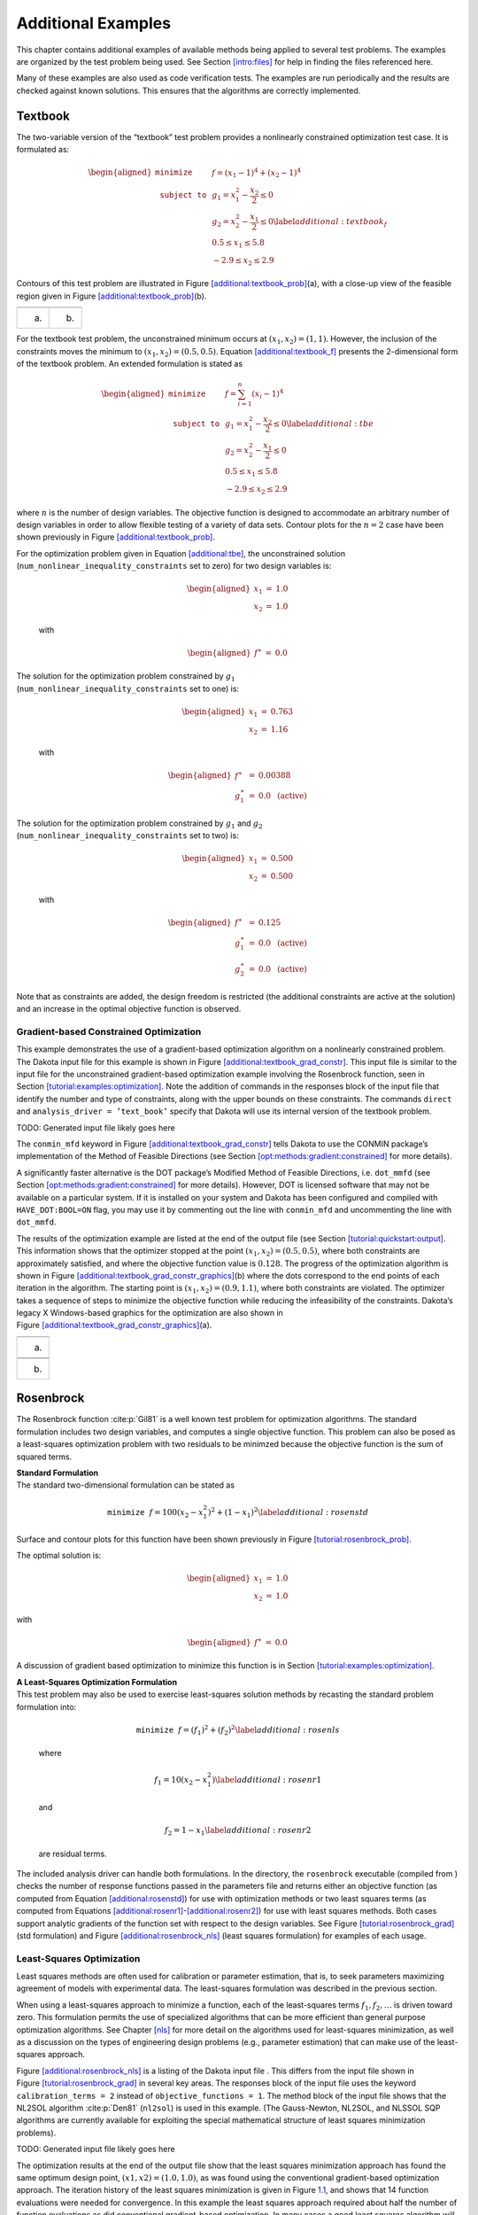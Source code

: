 .. _additional:

Additional Examples
===================

This chapter contains additional examples of available methods being
applied to several test problems. The examples are organized by the test
problem being used. See Section `[intro:files] <#intro:files>`__ for
help in finding the files referenced here.

Many of these examples are also used as code verification tests. The
examples are run periodically and the results are checked against known
solutions. This ensures that the algorithms are correctly implemented.

.. _`additional:textbook`:

Textbook
--------

The two-variable version of the “textbook” test problem provides a
nonlinearly constrained optimization test case. It is formulated as:

.. math::

   \begin{aligned}
   \texttt{minimize }
   & & f = (x_1-1)^{4}+(x_2-1)^{4}     \nonumber \\
   \texttt{subject to }
   & & g_1 = x_1^2-\frac{x_2}{2} \le 0 \nonumber \\
   & & g_2 = x_2^2-\frac{x_1}{2} \le 0 \label{additional:textbook_f} \\
   & &  0.5 \le x_1 \le 5.8            \nonumber \\
   & & -2.9 \le x_2 \le 2.9            \nonumber\end{aligned}

Contours of this test problem are illustrated in
Figure `[additional:textbook_prob] <#additional:textbook_prob>`__\ (a),
with a close-up view of the feasible region given in
Figure `[additional:textbook_prob] <#additional:textbook_prob>`__\ (b).

======= ========
|image| |image1|
(a)     (b)
======= ========

For the textbook test problem, the unconstrained minimum occurs at
:math:`(x_1,x_2) = (1,1)`. However, the inclusion of the constraints
moves the minimum to :math:`(x_1,x_2) = (0.5,0.5)`.
Equation `[additional:textbook_f] <#additional:textbook_f>`__ presents
the 2-dimensional form of the textbook problem. An extended formulation
is stated as

.. math::

   \begin{aligned}
   \texttt{minimize }   & & f = \sum_{i=1}^{n}(x_i-1)^4 \nonumber\\
   \texttt{subject to } & & g_1 = x_1^2-\frac{x_2}{2} \leq 0
     \label{additional:tbe}\\
     & & g_2=x_2^2-\frac{x_1}{2} \leq 0\nonumber\\
     & & 0.5 \leq x_1 \leq 5.8\nonumber\\
     & & -2.9 \leq x_2 \leq 2.9\nonumber\end{aligned}

where :math:`n` is the number of design variables. The objective
function is designed to accommodate an arbitrary number of design
variables in order to allow flexible testing of a variety of data sets.
Contour plots for the :math:`n=2` case have been shown previously in
Figure `[additional:textbook_prob] <#additional:textbook_prob>`__.

| For the optimization problem given in
  Equation `[additional:tbe] <#additional:tbe>`__, the unconstrained
  solution
| (``num_nonlinear_inequality_constraints`` set to zero) for two design
  variables is:

  .. math::

     \begin{aligned}
         x_1 &=& 1.0 \\
         x_2 &=& 1.0\end{aligned}

  with

  .. math::

     \begin{aligned}
         f^{\ast} &=& 0.0\end{aligned}

| The solution for the optimization problem constrained by :math:`g_1`
| (``num_nonlinear_inequality_constraints`` set to one) is:

  .. math::

     \begin{aligned}
         x_1 &=& 0.763 \\
         x_2 &=& 1.16\end{aligned}

  with

  .. math::

     \begin{aligned}
           f^{\ast} &=& 0.00388 \\
         g_1^{\ast} &=& 0.0 ~~\mathrm{(active)}\end{aligned}

| The solution for the optimization problem constrained by :math:`g_1`
  and :math:`g_2`
| (``num_nonlinear_inequality_constraints`` set to two) is:

  .. math::

     \begin{aligned}
         x_1 &=& 0.500 \\
         x_2 &=& 0.500\end{aligned}

  with

  .. math::

     \begin{aligned}
           f^{\ast} &=& 0.125 \\
         g_1^{\ast} &=& 0.0 ~~\mathrm{(active)} \\
         g_2^{\ast} &=& 0.0 ~~\mathrm{(active)}\end{aligned}

Note that as constraints are added, the design freedom is restricted
(the additional constraints are active at the solution) and an increase
in the optimal objective function is observed.

.. _`additional:textbook:examples:gradient2`:

Gradient-based Constrained Optimization
~~~~~~~~~~~~~~~~~~~~~~~~~~~~~~~~~~~~~~~

This example demonstrates the use of a gradient-based optimization
algorithm on a nonlinearly constrained problem. The Dakota input file
for this example is shown in
Figure `[additional:textbook_grad_constr] <#additional:textbook_grad_constr>`__.
This input file is similar to the input file for the unconstrained
gradient-based optimization example involving the Rosenbrock function,
seen in
Section `[tutorial:examples:optimization] <#tutorial:examples:optimization>`__.
Note the addition of commands in the responses block of the input file
that identify the number and type of constraints, along with the upper
bounds on these constraints. The commands ``direct`` and
``analysis_driver = ’text_book’`` specify that Dakota will use its
internal version of the textbook problem.

TODO: Generated input file likely goes here

The ``conmin_mfd`` keyword in
Figure `[additional:textbook_grad_constr] <#additional:textbook_grad_constr>`__
tells Dakota to use the CONMIN package’s implementation of the Method of
Feasible Directions (see
Section `[opt:methods:gradient:constrained] <#opt:methods:gradient:constrained>`__
for more details).

A significantly faster alternative is the DOT package’s Modified Method
of Feasible Directions, i.e. ``dot_mmfd`` (see
Section `[opt:methods:gradient:constrained] <#opt:methods:gradient:constrained>`__
for more details). However, DOT is licensed software that may not be
available on a particular system. If it is installed on your system and
Dakota has been configured and compiled with ``HAVE_DOT:BOOL=ON`` flag,
you may use it by commenting out the line with ``conmin_mfd`` and
uncommenting the line with ``dot_mmfd``.

The results of the optimization example are listed at the end of the
output file (see
Section `[tutorial:quickstart:output] <#tutorial:quickstart:output>`__.
This information shows that the optimizer stopped at the point
:math:`(x_1,x_2) = (0.5,0.5)`, where both constraints are approximately
satisfied, and where the objective function value is :math:`0.128`. The
progress of the optimization algorithm is shown in
Figure `[additional:textbook_grad_constr_graphics] <#additional:textbook_grad_constr_graphics>`__\ (b)
where the dots correspond to the end points of each iteration in the
algorithm. The starting point is :math:`(x_1,x_2) = (0.9,1.1)`, where
both constraints are violated. The optimizer takes a sequence of steps
to minimize the objective function while reducing the infeasibility of
the constraints. Dakota’s legacy X Windows-based graphics for the
optimization are also shown in
Figure `[additional:textbook_grad_constr_graphics] <#additional:textbook_grad_constr_graphics>`__\ (a).

+----------+
| |image2| |
+----------+
| (a)      |
+----------+
|          |
+----------+
| |image3| |
+----------+
| (b)      |
+----------+

.. _`additional:rosenbrock`:

Rosenbrock
----------

The Rosenbrock function :cite:p:`Gil81` is a well known test
problem for optimization algorithms. The standard formulation includes
two design variables, and computes a single objective function. This
problem can also be posed as a least-squares optimization problem with
two residuals to be minimzed because the objective function is the sum
of squared terms.

| **Standard Formulation**
| The standard two-dimensional formulation can be stated as

  .. math:: \texttt{minimize } f=100(x_2-x_1^2)^2+(1-x_1)^2 \label{additional:rosenstd}

Surface and contour plots for this function have been shown previously
in Figure `[tutorial:rosenbrock_prob] <#tutorial:rosenbrock_prob>`__.

The optimal solution is:

.. math::

   \begin{aligned}
       x_1 &=& 1.0 \\
       x_2 &=& 1.0\end{aligned}

with

.. math::

   \begin{aligned}
       f^{\ast} &=& 0.0\end{aligned}

A discussion of gradient based optimization to minimize this function is
in
Section `[tutorial:examples:optimization] <#tutorial:examples:optimization>`__.

| **A Least-Squares Optimization Formulation**
| This test problem may also be used to exercise least-squares solution
  methods by recasting the standard problem formulation into:

  .. math:: \texttt{minimize } f = (f_1)^2+(f_2)^2 \label{additional:rosenls}

  where

  .. math:: f_1 = 10 (x_2 - x_1^2) \label{additional:rosenr1}

  and

  .. math:: f_2 = 1 - x_1 \label{additional:rosenr2}

  are residual terms.

The included analysis driver can handle both formulations. In the
directory, the ``rosenbrock`` executable (compiled from ) checks the
number of response functions passed in the parameters file and returns
either an objective function (as computed from
Equation `[additional:rosenstd] <#additional:rosenstd>`__) for use with
optimization methods or two least squares terms (as computed from
Equations `[additional:rosenr1] <#additional:rosenr1>`__-`[additional:rosenr2] <#additional:rosenr2>`__)
for use with least squares methods. Both cases support analytic
gradients of the function set with respect to the design variables. See
Figure `[tutorial:rosenbrock_grad] <#tutorial:rosenbrock_grad>`__ (std
formulation) and
Figure `[additional:rosenbrock_nls] <#additional:rosenbrock_nls>`__
(least squares formulation) for examples of each usage.

.. _`additional:rosenbrock:examples:nonlinear`:

Least-Squares Optimization
~~~~~~~~~~~~~~~~~~~~~~~~~~

Least squares methods are often used for calibration or parameter
estimation, that is, to seek parameters maximizing agreement of models
with experimental data. The least-squares formulation was described in
the previous section.

When using a least-squares approach to minimize a function, each of the
least-squares terms :math:`f_1, f_2,\ldots` is driven toward zero. This
formulation permits the use of specialized algorithms that can be more
efficient than general purpose optimization algorithms. See
Chapter `[nls] <#nls>`__ for more detail on the algorithms used for
least-squares minimization, as well as a discussion on the types of
engineering design problems (e.g., parameter estimation) that can make
use of the least-squares approach.

Figure `[additional:rosenbrock_nls] <#additional:rosenbrock_nls>`__ is a
listing of the Dakota input file . This differs from the input file
shown in
Figure `[tutorial:rosenbrock_grad] <#tutorial:rosenbrock_grad>`__ in
several key areas. The responses block of the input file uses the
keyword ``calibration_terms = 2`` instead of
``objective_functions = 1``. The method block of the input file shows
that the NL2SOL algorithm :cite:p:`Den81` (``nl2sol``) is used
in this example. (The Gauss-Newton, NL2SOL, and NLSSOL SQP algorithms
are currently available for exploiting the special mathematical
structure of least squares minimization problems).

TODO: Generated input file likely goes here

The optimization results at the end of the output file show that the
least squares minimization approach has found the same optimum design
point, :math:`(x1,x2) = (1.0,1.0)`, as was found using the conventional
gradient-based optimization approach. The iteration history of the least
squares minimization is given in
Figure `1.1 <#additional:rosenbrock_nls_graphics>`__, and shows that 14
function evaluations were needed for convergence. In this example the
least squares approach required about half the number of function
evaluations as did conventional gradient-based optimization. In many
cases a good least squares algorithm will converge more rapidly in the
vicinity of the solution.

.. figure:: img/nonlin_paramest_hist.png
   :alt: Rosenbrock nonlinear least squares example: iteration history
         for least squares terms :math:`f_1` and :math:`f_2`.
   :name: additional:rosenbrock_nls_graphics
   :height: 4in

   Rosenbrock nonlinear least squares example: iteration history for
   least squares terms :math:`f_1` and :math:`f_2`.

Herbie, Smooth Herbie, and Shubert
----------------------------------

Lee, et al. :cite:p:`herbiefunc` developed the Herbie function
as a 2D test problem for surrogate-based optimization. However, since it
is separable and each dimension is identical it is easily generalized to
an arbitrary number of dimensions. The generalized (to :math:`M`
dimensions) Herbie function is

.. math:: {\rm herb}(\underline{x})=-\prod_{k=1}^M w_{herb}\left(x_k\right)

where

.. math:: w_{herb}\left(x_k\right)=\exp(-(x_k-1)^2)+\exp(-0.8(x_k+1)^2)-0.05\sin\left(8\left(x_k+0.1\right)\right).

The Herbie function’s high frequency sine component creates a large
number of local minima and maxima, making it a significantly more
challenging test problem. However, when testing a method’s ability to
exploit smoothness in the true response, it is desirable to have a less
oscillatory function. For this reason, the “smooth Herbie” test function
omits the high frequency sine term but is otherwise identical to the
Herbie function. The formula for smooth Herbie is

.. math:: {\rm herb_{sm}}(\underline{x})=-\prod_{k=1}^M w_{sm}\left(x_k\right)

where

.. math:: w_{sm}\left(x_k\right)=\exp(-(x_k-1)^2)+\exp(-0.8(x_k+1)^2).

Two dimensional versions of the ``herbie`` and ``smooth_herbie`` test
functions are plotted in Figure `1.2 <#fig:2D_herbie__smooth_herbie>`__.

.. figure:: img/DAK5pt2_2D__herbie__smooth_herbie.png
   :alt: Plots of the ``herbie`` (left) and ``smooth_herbie`` (right)
         test functions in 2 dimensions. They can accept an arbitrary number
         of inputs. The direction of the z-axis has been reversed (negative is
         up) to better view the functions’ minima.
   :name: fig:2D_herbie__smooth_herbie

   Plots of the ``herbie`` (left) and ``smooth_herbie`` (right) test
   functions in 2 dimensions. They can accept an arbitrary number of
   inputs. The direction of the z-axis has been reversed (negative is
   up) to better view the functions’ minima.

Shubert is another separable (and therefore arbitrary dimensional) test
function. Its analytical formula is

.. math::

   \begin{aligned}
   {\rm shu}(\underline{x})= \prod_{k=1}^M w_{shu}\left(x_k\right) \\
   w_{shu}\left(x_k\right)= \sum_{i=1}^5 i\cos((i+1)x_k+i)\end{aligned}

The 2D version of the ``shubert`` function is shown in
Figure `1.3 <#fig:2D_shubert>`__.

Efficient Global Optimization
~~~~~~~~~~~~~~~~~~~~~~~~~~~~~

The Dakota input file shows how to use efficient global optimization
(ego) to minimize the 5D version of any of these 3 separable functions.
The input file is shown in
Figure `[additional:herbie_shubert_ego] <#additional:herbie_shubert_ego>`__.
Note that in the variables section the ``5*`` preceding the values -2.0
and 2.0 for the ``lower_bounds`` and ``upper_bounds``, respectively,
tells Dakota to repeat them 5 times. The “interesting” region for each
of these functions is :math:`-2\le x_k \le 2` for all dimensions.

TODO: Generated input file likely goes here

.. figure:: img/DAK5pt2_2D_shubert.png
   :alt: Plot of the ``shubert`` test function in 2 dimensions. It can
         accept an arbitrary number of inputs.
   :name: fig:2D_shubert

   Plot of the ``shubert`` test function in 2 dimensions. It can accept
   an arbitrary number of inputs.

Sobol and Ishigami Functions
----------------------------

These functions are often used to test sensitivity analysis methods.
These are documented in  :cite:p:`storlie_09`. The first is
the Sobol rational function, given by the equation:

.. math:: f({\bf x})=\frac{(x_2+0.5)^4}{(x_1+0.5)^4}

This function is monotonic across each of the inputs. However, there is
substantial interaction between :math:`x_1` and :math:`x_2` which makes
sensitivity analysis difficult. This function in shown in
Figure `1.4 <#fig:sobol_rational>`__.

.. figure:: img/sobol_rational.png
   :alt: Plot of the ``sobol_rational`` test function in 2 dimensions.
   :name: fig:sobol_rational

   Plot of the ``sobol_rational`` test function in 2 dimensions.

The Ishigami test problem :cite:p:`storlie_09` is a smooth
:math:`C^{\infty}` function:

.. math::

   f({\bf x}) = \sin(2 \pi x_1 - \pi) + 7 \sin^2(2 \pi x_2 - \pi) 
   + 0.1(2 \pi x_3 - \pi)^4 \sin(2 \pi x_1 - \pi)

where the distributions for :math:`x_1`, :math:`x_2`, and :math:`x_3`
are *iid* uniform on [0,1]. This function was created as a test for
global sensitivity analysis methods, but is challenging for any method
based on low-order structured grids (e.g., due to term cancellation at
midpoints and bounds). This function in shown in
Figure `1.5 <#fig:sobol_ishigami>`__.

.. figure:: img/sobol_ishigami.png
   :alt: Plot of the ``sobol_ishigami`` test function as a function of
         x1 and x3.
   :name: fig:sobol_ishigami

   Plot of the ``sobol_ishigami`` test function as a function of x1 and
   x3.

At the opposite end of the smoothness spectrum, Sobol’s
g-function :cite:p:`storlie_09` is :math:`C^0` with the
absolute value contributing a slope discontinuity at the center of the
domain:

.. math::

   f({\bf x}) = 2 \prod_{j=1}^5 \frac{|4x_j - 2| + a_j}{1+a_j};
   ~~~a = [0, 1, 2, 4, 8]

The distributions for :math:`x_j` for :math:`j=1,2,3,4,5` are *iid*
uniform on [0,1]. This function in shown in
Figure `1.6 <#fig:sobol_g_function>`__.

.. figure:: img/sobol_g_function.png
   :alt: Plot of the ``sobol_g_function`` test function.
   :name: fig:sobol_g_function

   Plot of the ``sobol_g_function`` test function.

.. _`additional:cylinder`:

Cylinder Head
-------------

The cylinder head test problem is stated as:

.. math::

   \begin{aligned}
   \texttt{minimize }   & & f=-1\bigg(\frac{\mathtt{horsepower}}{250}+
     \frac{\mathtt{warranty}}{100000}\bigg) \nonumber\\
   \texttt{subject to } & & \sigma_{max} \leq 0.5 \sigma_{yield}
     \label{additional:cylhead}\\
                        & & \mathtt{warranty} \geq 100000          \nonumber\\
                        & & \mathtt{time_{cycle}} \leq 60          \nonumber\\
                        & & 1.5 \leq \mathtt{d_{intake}} \leq 2.164\nonumber\\
                        & & 0.0 \leq \mathtt{flatness} \leq 4.0    \nonumber\end{aligned}

This formulation seeks to simultaneously maximize normalized engine
horsepower and engine warranty over variables of valve intake diameter
(:math:`\mathtt{d_{intake}}`) in inches and overall head flatness
(:math:`\mathtt{flatness}`) in thousandths of an inch subject to
inequality constraints that the maximum stress cannot exceed half of
yield, that warranty must be at least 100000 miles, and that
manufacturing cycle time must be less than 60 seconds. Since the
constraints involve different scales, they should be nondimensionalized
(note: the nonlinear constraint scaling described in
Section `[opt:additional:scaling] <#opt:additional:scaling>`__ can now
do this automatically). In addition, they can be converted to the
standard 1-sided form :math:`g(\mathbf{x}) \leq 0` as follows:

.. math::

   \begin{aligned}
     & & g_1=\frac{2\sigma_{\mathtt{max}}}{\sigma_{\mathtt{yield}}}-1 \leq 0
     \nonumber\\
     & & g_2=1-\frac{\mathtt{warranty}}{100000} \leq 0
     \label{additional:cylheadaltg}\\
     & & g_3=\frac{\mathtt{time_{cycle}}}{60}-1 \leq 0\nonumber\end{aligned}

The objective function and constraints are related analytically to the
design variables according to the following simple expressions:

.. math::

   \begin{aligned}
   \mathtt{warranty}     &=& 100000+15000(4-\mathtt{flatness})\nonumber\\
   \mathtt{time_{cycle}} &=& 45+4.5(4-\mathtt{flatness})^{1.5}\nonumber\\
   \mathtt{horsepower}   &=& 250+200\bigg(\frac{\mathtt{d_{intake}}}{1.833}-1\bigg)
     \label{additional:cylheadexp}\\
   \sigma_{\mathtt{max}} &=& 750+\frac{1}{(\mathtt{t_{wall}})^{2.5}}\nonumber\\
   \mathtt{t_{wall}}     &=& \mathtt{offset_{intake}-offset_{exhaust}}-
     \frac{(\mathtt{d_{intake}+d_{exhaust}})}{2}\nonumber\end{aligned}

| where the constants in
  Equation `[additional:cylheadaltg] <#additional:cylheadaltg>`__ and
  Equation `[additional:cylheadexp] <#additional:cylheadexp>`__ assume
  the following values: :math:`\sigma_{\mathtt{yield}}=3000`,
| :math:`\mathtt{offset_{intake}}=3.25`,
  :math:`\mathtt{offset_{exhaust}}=1.34`, and
  :math:`\mathtt{d_{exhaust}}=1.556`.

Constrained Gradient Based Optimization
~~~~~~~~~~~~~~~~~~~~~~~~~~~~~~~~~~~~~~~

An example using the cylinder head test problem is shown below:

TODO: Generated input file likely goes here

The interface keyword specifies use of the ``cyl_head`` executable
(compiled from ) as the simulator. The variables and responses keywords
specify the data sets to be used in the iteration by providing the
initial point, descriptors, and upper and lower bounds for two
continuous design variables and by specifying the use of one objective
function, three inequality constraints, and numerical gradients in the
problem. The method keyword specifies the use of the ``npsol_sqp``
method to solve this constrained optimization problem. No environment
keyword is specified, so the default ``single_method`` approach is used.

The solution for the constrained optimization problem is:

.. math::

   \begin{aligned}
       \mathrm{intake\_dia} &=& 2.122 \\
       \mathrm{flatness}    &=& 1.769\end{aligned}

with

.. math::

   \begin{aligned}
         f^{\ast} &=& -2.461 \\
       g_1^{\ast} &=&  0.0    ~~\mathrm{(active)} \\
       g_2^{\ast} &=& -0.3347 ~~\mathrm{(inactive)} \\
       g_3^{\ast} &=&  0.0    ~~\mathrm{(active)}\end{aligned}

which corresponds to the following optimal response quantities:

.. math::

   \begin{aligned}
       \mathrm{warranty}        &=& 133472 \\
       \mathrm{cycle\_time}     &=& 60 \\
       \mathrm{wall\_thickness} &=& 0.0707906 \\
       \mathrm{horse\_power}    &=& 281.579 \\
       \mathrm{max\_stress}     &=& 1500\end{aligned}

The final report from the Dakota output is as follows:

::

       <<<<< Iterator npsol_sqp completed.
       <<<<< Function evaluation summary: 55 total (55 new, 0 duplicate)
       <<<<< Best parameters          =
                             2.1224188322e+00 intake_dia
                             1.7685568331e+00 flatness
       <<<<< Best objective function  =
                            -2.4610312954e+00
       <<<<< Best constraint values   =
                             1.8407497748e-13
                            -3.3471647504e-01
                             0.0000000000e+00
       <<<<< Best data captured at function evaluation 51
       <<<<< Environment execution completed.
       Dakota execution time in seconds:
         Total CPU        =       0.04 [parent =   0.031995, child =   0.008005]
         Total wall clock =   0.232134

.. _`additional:container`:

Container
---------

For this example, suppose that a high-volume manufacturer of light
weight steel containers wants to minimize the amount of raw sheet
material that must be used to manufacture a 1.1 quart cylindrical-shaped
can, including waste material. Material for the container walls and end
caps is stamped from stock sheet material of constant thickness. The
seal between the end caps and container wall is manufactured by a press
forming operation on the end caps. The end caps can then be attached to
the container wall forming a seal through a crimping operation.

.. figure:: img/end_cap.png
   :alt: Container wall-to-end-cap seal
   :name: additional:figure01

   Container wall-to-end-cap seal

For preliminary design purposes, the extra material that would normally
go into the container end cap seals is approximated by increasing the
cut dimensions of the end cap diameters by 12% and the height of the
container wall by 5%, and waste associated with stamping the end caps in
a specialized pattern from sheet stock is estimated as 15% of the cap
area. The equation for the area of the container materials including
waste is

.. math::

   A=2 \times \left(\begin{array}{c}
       \mathtt{end\hbox{ }cap}\\
       \mathtt{waste}\\
       \mathtt{material}\\
       \mathtt{factor}
     \end{array} \right)
   \times \left(\begin{array}{c}
       \mathtt{end\hbox{ }cap}\\
       \mathtt{seal}\\
       \mathtt{material}\\
       \mathtt{factor}
     \end{array} \right)
   \times \left(\begin{array}{c}
       \mathtt{nominal}\\
       \mathtt{end\hbox{ }cap}\\
       \mathtt{area}
     \end{array} \right)
   + \left(\begin{array}{c}
       \mathtt{container}\\
       \mathtt{wall\hbox{ }seal}\\
       \mathtt{material}\\
       \mathtt{factor}
     \end{array} \right)
   \times \left(\begin{array}{c}
       \mathtt{nominal}\\
       \mathtt{container}\\
       \mathtt{wall\hbox{ }area}
     \end{array} \right)

or

.. math:: A=2(1.15)(1.12)\pi\frac{D^2}{4}+(1.05)\pi DH \label{additional:contA}

where :math:`D` and :math:`H` are the diameter and height of the
finished product in units of inches, respectively. The volume of the
finished product is specified to be

.. math::

   V=\pi\frac{D^2H}{4}=(1.1\mathtt{qt})(57.75 \mathtt{in}^3/\mathtt{qt})
     \label{additional:contV}

The equation for area is the objective function for this problem; it is
to be minimized. The equation for volume is an equality constraint; it
must be satisfied at the conclusion of the optimization problem. Any
combination of :math:`D` and :math:`H` that satisfies the volume
constraint is a **feasible** solution (although not necessarily the
optimal solution) to the area minimization problem, and any combination
that does not satisfy the volume constraint is an **infeasible**
solution. The area that is a minimum subject to the volume constraint is
the **optimal** area, and the corresponding values for the parameters
:math:`D` and :math:`H` are the optimal parameter values.

It is important that the equations supplied to a numerical optimization
code be limited to generating only physically realizable values, since
an optimizer will not have the capability to differentiate between
meaningful and nonphysical parameter values. It is often up to the
engineer to supply these limits, usually in the form of parameter bound
constraints. For example, by observing the equations for the area
objective function and the volume constraint, it can be seen that by
allowing the diameter, :math:`D`, to become negative, it is
algebraically possible to generate relatively small values for the area
that also satisfy the volume constraint. Negative values for :math:`D`
are of course physically meaningless. Therefore, to ensure that the
numerically-solved optimization problem remains meaningful, a bound
constraint of :math:`-D \leq 0` must be included in the optimization
problem statement. A positive value for :math:`H` is implied since the
volume constraint could never be satisfied if :math:`H` were negative.
However, a bound constraint of :math:`-H \leq 0` can be added to the
optimization problem if desired. The optimization problem can then be
stated in a standardized form as

.. math::

   \begin{aligned}
   \texttt{minimize}   & & 2(1.15)(1.12)\pi\frac{D^2}{4}+(1.05)^2\pi DH\nonumber\\
   \texttt{subject to} & & \pi\frac{D^2H}{4}=
     (1.1\mathtt{qt})(57.75 \mathtt{in}^3/\mathtt{qt}) \label{additional:contFH}\\
                       & & -D \leq 0\hbox{, }-H \leq 0\nonumber\end{aligned}

A graphical view of the container optimization test problem appears in
Figure `1.8 <#additional:figure02>`__. The 3-D surface defines the area,
:math:`A`, as a function of diameter and height. The curved line that
extends across the surface defines the areas that satisfy the volume
equality constraint, :math:`V`. Graphically, the container optimization
problem can be viewed as one of finding the point along the constraint
line with the smallest 3-D surface height in
Figure `1.8 <#additional:figure02>`__. This point corresponds to the
optimal values for diameter and height of the final product.

.. figure:: img/graphical_container_opt.png
   :alt: A graphical representation of the container optimization
         problem.
   :name: additional:figure02

   A graphical representation of the container optimization problem.

.. _constrained-gradient-based-optimization-1:

Constrained Gradient Based Optimization
~~~~~~~~~~~~~~~~~~~~~~~~~~~~~~~~~~~~~~~

The input file for this example is named . The solution to this example
problem is :math:`(H,D)=(4.99,4.03)`, with a minimum area of 98.43
:math:`\mathtt{in}^2` .

The final report from the Dakota output is as follows:

::

       <<<<< Iterator npsol_sqp completed.
       <<<<< Function evaluation summary: 40 total (40 new, 0 duplicate)
       <<<<< Best parameters          =
                             4.9873894231e+00 H
                             4.0270846274e+00 D
       <<<<< Best objective function  =
                             9.8432498116e+01
       <<<<< Best constraint values   =
                            -9.6301439045e-12
       <<<<< Best data captured at function evaluation 36
       <<<<< Environment execution completed.
       Dakota execution time in seconds:
         Total CPU        =      0.18 [parent =      0.18, child =         0]
         Total wall clock =  0.809126

   [cont_opt_npsol.out]

TODO: Possible missing output file?

.. _`additional:cantilever`:

Cantilever
----------

This test problem is adapted from the reliability-based design
optimization
literature :cite:p:`Sue01`, :cite:p:`Wu01` and
involves a simple uniform cantilever beam as shown in
Figure `1.9 <#additional:figure03>`__.

.. figure:: img/cantilever_beam.png
   :alt: Cantilever beam test problem.
   :name: additional:figure03

   Cantilever beam test problem.

The design problem is to minimize the weight (or, equivalently, the
cross-sectional area) of the beam subject to a displacement constraint
and a stress constraint. Random variables in the problem include the
yield stress :math:`R` of the beam material, the Young’s modulus
:math:`E` of the material, and the horizontal and vertical loads,
:math:`X` and :math:`Y`, which are modeled with normal distributions
using :math:`N(40000, 2000)`, :math:`N(2.9E7, 1.45E6)`,
:math:`N(500, 100)`, and :math:`N(1000, 100)`, respectively. Problem
constants include :math:`L = 100\mathtt{in}` and :math:`D_{0} = 2.2535
\mathtt{in}`. The constraints have the following analytic form:

.. math::

   \begin{aligned}
   \mathtt{stress}&=&\frac{600}{w t^2}Y+\frac{600}{w^2t}X \leq R
     \label{additional:cant}\\
   \mathtt{displacement}&=&\frac{4L^3}{E w t}
     \sqrt{\bigg(\frac{Y}{t^2}\bigg)^2+\bigg(\frac{X}{w^2}\bigg)^2}
     \leq D_{0} \nonumber\end{aligned}

or when scaled:

.. math::

   \begin{aligned}
     g_{S}&=&\frac{\mathtt{stress}}{R}-1 \leq 0\label{additional:cantscale}\\
     g_{D}&=&\frac{\mathtt{displacement}}{D_{0}}-1 \leq 0\nonumber\\\end{aligned}

| **Deterministic Formulation**
| If the random variables :math:`E`, :math:`R`, :math:`X`, and :math:`Y`
  are fixed at their means, the resulting deterministic design problem
  can be formulated as

  .. math::

     \begin{aligned}
     \texttt{minimize }   & & f = w t            \nonumber\\
     \texttt{subject to } & & g_{S} \leq 0 \label{additional:cantopt}\\
                          & & g_{D} \leq 0       \nonumber\\
                          & & 1.0 \leq w \leq 4.0\nonumber\\
                          & & 1.0 \leq t \leq 4.0\nonumber\end{aligned}

| **Stochastic Formulation**
| If the normal distributions for the random variables :math:`E`,
  :math:`R`, :math:`X`, and :math:`Y` are included, a stochastic design
  problem can be formulated as

  .. math::

     \begin{aligned}
     \texttt{minimize }   & & f = w t            \nonumber\\
     \texttt{subject to } & & \beta_{D} \geq 3   \label{additional:cantouu}\\
                          & & \beta_{S} \geq 3   \nonumber\\
                          & & 1.0 \leq w \leq 4.0\nonumber\\
                          & & 1.0 \leq t \leq 4.0\nonumber\end{aligned}

  where a 3-sigma reliability level (probability of failure = 0.00135 if
  responses are normally-distributed) is being sought on the scaled
  constraints.

.. _constrained-gradient-based-optimization-2:

Constrained Gradient Based Optimization
~~~~~~~~~~~~~~~~~~~~~~~~~~~~~~~~~~~~~~~

The test problem is solved using :

TODO: Generated input file likely goes here

The deterministic solution is :math:`(w,t)=(2.35,3.33)` with an
objective function of :math:`7.82`. The final report from the Dakota
output is as follows:

::

       <<<<< Iterator npsol_sqp completed.
       <<<<< Function evaluation summary: 33 total (33 new, 0 duplicate)
       <<<<< Best parameters          =
                             2.3520341271e+00 beam_width
                             3.3262784077e+00 beam_thickness
                             4.0000000000e+04 R
                             2.9000000000e+07 E
                             5.0000000000e+02 X
                             1.0000000000e+03 Y
       <<<<< Best objective function  =
                             7.8235203313e+00
       <<<<< Best constraint values   =
                            -1.6009000260e-02
                            -3.7083558446e-11
       <<<<< Best data captured at function evaluation 31
       <<<<< Environment execution completed.
       Dakota execution time in seconds:
         Total CPU        =       0.03 [parent =   0.027995, child =   0.002005]
         Total wall clock =   0.281375

Optimization Under Uncertainty
~~~~~~~~~~~~~~~~~~~~~~~~~~~~~~

Optimization under uncertainty solutions to the stochastic problem are
described in :cite:p:`Eld02,Eld05,Eld06a`, for which the
solution is :math:`(w,t)=(2.45,3.88)` with an objective function of
:math:`9.52`. This demonstrates that a more conservative design is
needed to satisfy the probabilistic constraints.

.. _`additional:multiobjective`:

Multiobjective Test Problems
----------------------------

Multiobjective optimization means that there are two or more objective
functions that you wish to optimize simultaneously. Often these are
conflicting objectives, such as cost and performance. The answer to a
multi-objective problem is usually not a single point. Rather, it is a
set of points called the Pareto front. Each point on the Pareto front
satisfies the Pareto optimality criterion, i.e., locally there exists no
other feasible vector that would improve some objective without causing
a simultaneous worsening in at least one other objective. Thus a
feasible point :math:`X^\prime` from which small moves improve one or
more objectives without worsening any others is not Pareto optimal: it
is said to be “dominated” and the points along the Pareto front are said
to be “non-dominated”.

Often multi-objective problems are addressed by simply assigning weights
to the individual objectives, summing the weighted objectives, and
turning the problem into a single-objective one which can be solved with
a variety of optimization techniques. While this approach provides a
useful “first cut” analysis (and is supported within Dakota—see
Section `[opt:additional:multiobjective] <#opt:additional:multiobjective>`__),
this approach has many limitations. The major limitation is that a local
solver with a weighted sum objective will only find one point on the
Pareto front; if one wants to understand the effects of changing
weights, this method can be computationally expensive. Since each
optimization of a single weighted objective will find only one point on
the Pareto front, many optimizations must be performed to get a good
parametric understanding of the influence of the weights and to achieve
a good sampling of the entire Pareto frontier.

There are three examples that are taken from a multiobjective
evolutionary algorithm (MOEA) test suite described by Van Veldhuizen et.
al. in :cite:p:`Coe02`. These three examples illustrate the
different forms that the Pareto set may take. For each problem, we
describe the Dakota input and show a graph of the Pareto front. These
problems are all solved with the ``moga`` method. The first example is
discussed in
Section `[opt:additional:multiobjective] <#opt:additional:multiobjective>`__.
The next two are discussed below.
Section `[opt:additional:multiobjective] <#opt:additional:multiobjective>`__
provide more information on multiobjective optimization.

.. _`additional:multiobjective:problem2`:

Multiobjective Test Problem 2
~~~~~~~~~~~~~~~~~~~~~~~~~~~~~

The second test problem is a case where both :math:`\mathtt{P_{true}}`
and :math:`\mathtt{PF_{true}}` are disconnected.
:math:`\mathtt{PF_{true}}` has four separate Pareto curves. The problem
is to simultaneously optimize :math:`f_1` and :math:`f_2` given two
input variables, :math:`x_1` and :math:`x_2`, where the inputs are
bounded by :math:`0 \leq x_{i} \leq 1`, and:

.. math::

   \begin{aligned}
   f_1(x) &=& x_1 \\
   f_2(x) &=& (1+10x_2) \times \left[1-\bigg(\frac{x_1}{1+10x_2}\bigg)^2-
   \frac{x_1}{1+10x_2}\sin(8\pi x_1)\right]\end{aligned}

The input file for this example is shown in
Figure `[additional:moga2inp] <#additional:moga2inp>`__, which
references the ``mogatest2`` executable (compiled from ) as the
simulator. The Pareto front is shown in
Figure `1.10 <#additional:moga2front>`__. Note the discontinuous nature
of the front in this example.

TODO: Generated input file likely goes here

.. figure:: img/dakota_mogatest2_pareto_front.png
   :alt: Pareto Front showing Tradeoffs between Function F1 and Function
         F2 for mogatest2
   :name: additional:moga2front

   Pareto Front showing Tradeoffs between Function F1 and Function F2
   for mogatest2

.. _`additional:multiobjective:problem3`:

Multiobjective Test Problem 3
~~~~~~~~~~~~~~~~~~~~~~~~~~~~~

The third test problem is a case where :math:`\mathtt{P_{true}}` is
disconnected but :math:`\mathtt{PF_{true}}` is connected. This problem
also has two nonlinear constraints. The problem is to simultaneously
optimize :math:`f_1` and :math:`f_2` given two input variables,
:math:`x_1` and :math:`x_2`, where the inputs are bounded by
:math:`-20 \leq x_{i} \leq 20`, and:

.. math::

   \begin{aligned}
   f_1(x) &=& (x_1-2)^2+(x_2-1)^2+2 \\
   f_2(x) &=& 9x_1-(x_2-1)^2\end{aligned}

The constraints are:

.. math::

   \begin{aligned}
   0 &\leq& x_1^2+x_2^2-225 \\
   0 &\leq& x_1-3x_2+10\end{aligned}

The input file for this example is shown in
Figure `[additional:moga3inp] <#additional:moga3inp>`__. It differs from
Figure `[additional:moga2inp] <#additional:moga2inp>`__ in the variables
and responses specifications, in the use of the ``mogatest3`` executable
(compiled from ) as the simulator, and in the
``max_function_evaluations`` and ``mutation_type`` MOGA controls. The
Pareto set is shown in Figure `1.11 <#additional:moga3set>`__. Note the
discontinuous nature of the Pareto set (in the design space) in this
example. The Pareto front is shown in
Figure `1.12 <#additional:moga3front>`__.

TODO: Generated input file likely goes here

.. figure:: img/dakota_mogatest3_pareto_set.png
   :alt: Pareto Set of Design Variables corresponding to the Pareto
         front for mogatest3
   :name: additional:moga3set

   Pareto Set of Design Variables corresponding to the Pareto front for
   mogatest3

.. figure:: img/dakota_mogatest3_pareto_front.png
   :alt: Pareto Front showing Tradeoffs between Function F1 and Function
         F2 for mogatest3
   :name: additional:moga3front

   Pareto Front showing Tradeoffs between Function F1 and Function F2
   for mogatest3

.. _`additional:morris`:

Morris
------

Morris :cite:p:`Mor91` includes a screening design test
problem with a single-output analytical test function. The output
depends on 20 inputs with first- through fourth-order interaction terms,
some having large fixed coefficients and others small random
coefficients. Thus the function values generated depend on the random
number generator employed in the function evaluator. The computational
model is:

.. math::

   \begin{aligned}
   y = &\;\beta_0 + \sum_{i=1}^{20}{\beta_i w_i} + \sum_{i<j}^{20}{\beta_{i,j} w_i w_j} + \sum_{i<j<l}^{20}{\beta_{i,j,l} w_i w_j w_l} \\
       &+  \sum_{i<j<l<s}^{20}{\beta_{i,j,l,s} w_i w_j w_l w_s},\end{aligned}

where :math:`w_i = 2(x_i-0.5)` except for
:math:`i=3, 5, \mbox{ and } 7`, where
:math:`w_i=2(1.1x_i/(x_i+0.1) - 0.5)`. Large-valued coefficients are
assigned as

.. math::

   \begin{aligned}
   &\beta_i = +20 & &i=1,\ldots,10; \;&\beta_{i,j} = -15& &i,j = 1, \ldots, 6; \\
   &\beta_{i,j,l} = -10& &i,j,l=1,\ldots,5; \;&\beta_{i,j,l,s} = +5& &i,j,l,s = 1, \ldots, 4.\end{aligned}

The remaining first- and second-order coefficients :math:`\beta_i` and
:math:`\beta_{i,j}`, respectively, are independently generated from a
standard normal distribution (zero mean and unit standard deviation);
the remaining third- and fourth-order coefficients are set to zero.

Examination of the test function reveals that one should be able to
conclude the following (stated and verified computationally
in :cite:p:`Sal04`) for this test problem:

#. the first ten factors are important;

#. of these, the first seven have significant effects involving either
   interactions or curvatures; and

#. the other three are important mainly because of their first-order
   effect.

Morris One-at-a-Time Sensitivity Study
~~~~~~~~~~~~~~~~~~~~~~~~~~~~~~~~~~~~~~

The dakota input exercises the MOAT algorithm described in
Section `[dace:psuade] <#dace:psuade>`__ on the Morris problem. The
Dakota output obtained is shown in
Figures `[FIG:moat:out_preamble] <#FIG:moat:out_preamble>`__
and `[FIG:moat:out_results] <#FIG:moat:out_results>`__.

::

   Running MPI executable in serial mode.
   Dakota version 6.0 release.
   Subversion revision xxxx built May ...
   Writing new restart file dakota.rst
   gradientType = none
   hessianType = none

   >>>>> Executing environment.

   >>>>> Running psuade_moat iterator.

   PSUADE DACE method = psuade_moat Samples = 84 Seed (user-specified) = 500
               Partitions = 3 (Levels = 4)

::

   >>>>>> PSUADE MOAT output for function 0:

   *************************************************************
   *********************** MOAT Analysis ***********************
   -------------------------------------------------------------
   Input   1 (mod. mean & std) =   9.5329e+01   9.0823e+01
   Input   2 (mod. mean & std) =   6.7297e+01   9.5242e+01
   Input   3 (mod. mean & std) =   1.0648e+02   1.5479e+02
   Input   4 (mod. mean & std) =   6.6231e+01   7.5895e+01
   Input   5 (mod. mean & std) =   9.5717e+01   1.2733e+02
   Input   6 (mod. mean & std) =   8.0394e+01   9.9959e+01
   Input   7 (mod. mean & std) =   3.2722e+01   2.7947e+01
   Input   8 (mod. mean & std) =   4.2013e+01   7.6090e+00
   Input   9 (mod. mean & std) =   4.1965e+01   7.8535e+00
   Input  10 (mod. mean & std) =   3.6809e+01   3.6151e+00
   Input  11 (mod. mean & std) =   8.2655e+00   1.0311e+01
   Input  12 (mod. mean & std) =   4.9299e+00   7.0591e+00
   Input  13 (mod. mean & std) =   3.5455e+00   4.4025e+00
   Input  14 (mod. mean & std) =   3.4151e+00   2.4905e+00
   Input  15 (mod. mean & std) =   2.5143e+00   5.5168e-01
   Input  16 (mod. mean & std) =   9.0344e+00   1.0115e+01
   Input  17 (mod. mean & std) =   6.4357e+00   8.3820e+00
   Input  18 (mod. mean & std) =   9.1886e+00   2.5373e+00
   Input  19 (mod. mean & std) =   2.4105e+00   3.1102e+00
   Input  20 (mod. mean & std) =   5.8234e+00   7.2403e+00
   <<<<< Function evaluation summary: 84 total (84 new, 0 duplicate)

The MOAT analysis output reveals that each of the desired observations
can be made for the test problem. These are also reflected in
Figure `1.13 <#FIG:mustar_sigma>`__. The modified mean (based on
averaging absolute values of elementary effects) shows a clear
difference in inputs 1–10 as compared to inputs 11–20. The standard
deviation of the (signed) elementary effects indicates correctly that
inputs 1–7 have substantial interaction-based or nonlinear effect on the
output, while the others have less. While some of inputs 11–20 have
nontrivial values of :math:`\sigma`, their relatively small modified
means :math:`\mu^*` indicate they have little overall influence.

.. figure:: img/moat_mustar_sigma.png
   :alt: [FIG:mustar_sigma] Standard deviation of elementary effects
         plotted against modified mean for Morris for each of 20 inputs. Red
         circles 1–7 correspond to inputs having interactions or nonlinear
         effects, blue squares 8–10 indicate those with mainly linear effects,
         and black Xs denote insignificant inputs.
   :name: FIG:mustar_sigma

   [FIG:mustar_sigma] Standard deviation of elementary effects plotted
   against modified mean for Morris for each of 20 inputs. Red circles
   1–7 correspond to inputs having interactions or nonlinear effects,
   blue squares 8–10 indicate those with mainly linear effects, and
   black Xs denote insignificant inputs.

.. _`additional:reliabilityproblems`:

Test Problems for Reliability Analyses
--------------------------------------

This section includes several test problems and examples related to
reliability analyses. **These are NOT included in the directory, but are
in the directory.**

.. _`additional:logratio`:

Log Ratio
~~~~~~~~~

This test problem, mentioned previously in
Section `[uq:reliability:ex] <#uq:reliability:ex>`__, has a limit state
function defined by the ratio of two lognormally-distributed random
variables.

.. math:: g({\bf x}) = \frac{x_1}{x_2}

The distributions for both :math:`x_1` and :math:`x_2` are Lognormal(1,
0.5) with a correlation coefficient between the two variables of 0.3.

| **Reliability Analyses**
| First-order and second-order reliability analysis (FORM and SORM) are
  performed in the in the directory and in directory .

For the reliability index approach (RIA), 24 response levels (.4, .5,
.55, .6, .65, .7, .75, .8, .85, .9, 1, 1.05, 1.15, 1.2, 1.25, 1.3, 1.35,
1.4, 1.5, 1.55, 1.6, 1.65, 1.7, and 1.75) are mapped into the
corresponding cumulative probability levels. For performance measure
approach (PMA), these 24 probability levels (the fully converged results
from RIA FORM) are mapped back into the original response levels.
Figure `[fig:log_ratio_cdf] <#fig:log_ratio_cdf>`__ overlays the
computed CDF values for a number of first-order reliability method
variants as well as a Latin Hypercube reference solution of :math:`10^6`
samples.

|image4| |image5|

(a) RIA methods(b) PMA methods

.. _`additional:steel_section`:

Steel Section
~~~~~~~~~~~~~

This test problem is used extensively in :cite:p:`Hal00`. It
involves a W16x31 steel block of A36 steel that must carry an applied
deterministic bending moment of 1140 kip-in. For Dakota, it has been
used as a code verification test for second-order integrations in
reliability methods. The limit state function is defined as:

.. math:: g({\bf x}) = F_y Z - 1140

where :math:`F_y` is Lognormal(38., 3.8), :math:`Z` is Normal(54., 2.7),
and the variables are uncorrelated.

The input file computes a first-order CDF probability of
:math:`p(g \leq 0.)` = 1.297e-07 and a second-order CDF probability of
:math:`p(g \leq 0.)` = 1.375e-07. This second-order result differs from
that reported in :cite:p:`Hal00`, since Dakota uses the Nataf
nonlinear transformation to u-space (see MPP Search Methods block in
Reliability Methods chapter of Dakota Theory
Manual :cite:p:`TheoMan`) and :cite:p:`Hal00` uses a
linearized transformation.

.. _`additional:portal_frame`:

Portal Frame
~~~~~~~~~~~~

This test problem is taken from :cite:p:`Tve90,Hon99`. It
involves a plastic collapse mechanism of a simple portal frame. It also
has been used as a verification test for second-order integrations in
reliability methods. The limit state function is defined as:

.. math:: g({\bf x}) = x_1 + 2 x_2 + 2 x_3 + x_4 - 5 x_5 - 5 x_6

where :math:`x_1 - x_4` are Lognormal(120., 12.), :math:`x_5` is
Lognormal(50., 15.), :math:`x_6` is Lognormal(40., 12.), and the
variables are uncorrelated.

While the limit state is linear in x-space, the nonlinear transformation
of lognormals to u-space induces curvature. The input file computes a
first-order CDF probability of :math:`p(g \leq 0.)` = 9.433e-03 and a
second-order CDF probability of :math:`p(g \leq 0.)` = 1.201e-02. These
results agree with the published results from the literature.

.. _`additional:short_column`:

Short Column
~~~~~~~~~~~~

This test problem involves the plastic analysis and design of a short
column with rectangular cross section (width :math:`b` and depth
:math:`h`) having uncertain material properties (yield stress :math:`Y`)
and subject to uncertain loads (bending moment :math:`M` and axial force
:math:`P`) :cite:p:`Kus97`. The limit state function is
defined as:

.. math:: g({\bf x}) = 1 - \frac{4M}{b h^2 Y} - \frac{P^2}{b^2 h^2 Y^2}

The distributions for :math:`P`, :math:`M`, and :math:`Y` are
Normal(500, 100), Normal(2000, 400), and Lognormal(5, 0.5),
respectively, with a correlation coefficient of 0.5 between :math:`P`
and :math:`M` (uncorrelated otherwise). The nominal values for :math:`b`
and :math:`h` are 5 and 15, respectively.

| **Reliability Analyses**
| First-order and second-order reliability analysis are performed in the
  and input files in . For RIA, 43 response levels (-9.0, -8.75, -8.5,
  -8.0, -7.75, -7.5, -7.25, -7.0, -6.5, -6.0, -5.5, -5.0, -4.5, -4.0,
  -3.5, -3.0, -2.5, -2.0, -1.9, -1.8, -1.7, -1.6, -1.5, -1.4, -1.3,
  -1.2, -1.1, -1.0, -0.9, -0.8, -0.7, -0.6, -0.5, -0.4, -0.3, -0.2,
  -0.1, 0.0, 0.05, 0.1, 0.15, 0.2, 0.25) are mapped into the
  corresponding cumulative probability levels. For PMA, these 43
  probability levels (the fully converged results from RIA FORM) are
  mapped back into the original response levels.
  Figure `[fig:short_col_cdf] <#fig:short_col_cdf>`__ overlays the
  computed CDF values for several first-order reliability method
  variants as well as a Latin Hypercube reference solution of
  :math:`10^6` samples.

|image6| |image7|

(a) RIA methods(b) PMA methods

| **Reliability-Based Design Optimization**
| The short column test problem is also amenable to Reliability-Based
  Design Optimization (RBDO). An objective function of cross-sectional
  area and a target reliability index of 2.5 (cumulative failure
  probability :math:`p(g \le 0) \le 0.00621`) are used in the design
  problem:

  .. math::

     \begin{aligned}
     \min       & & bh \nonumber \\
     {\rm s.t.} & & \beta \geq 2.5 \nonumber \\
                & &  5.0 \leq b \leq 15.0 \nonumber \\
                & & 15.0 \leq h \leq 25.0\end{aligned}

  As is evident from the UQ results shown in
  Figure `[fig:short_col_cdf] <#fig:short_col_cdf>`__, the initial
  design of :math:`(b, h) = (5,
  15)` is infeasible and the optimization must add material to obtain
  the target reliability at the optimal design
  :math:`(b, h) = (8.68, 25.0)`. Simple bi-level, fully analytic
  bi-level, and sequential RBDO methods are explored in inputs files , ,
  and , with results as described in :cite:p:`Eld05,Eld06a`.
  These files are located in .

.. _`additional:steel_column`:

Steel Column
~~~~~~~~~~~~

This test problem involves the trade-off between cost and reliability
for a steel column :cite:p:`Kus97`. The cost is defined as

.. math:: Cost = b d + 5 h

where :math:`b`, :math:`d`, and :math:`h` are the means of the flange
breadth, flange thickness, and profile height, respectively. Nine
uncorrelated random variables are used in the problem to define the
yield stress :math:`F_s` (lognormal with :math:`\mu/\sigma` = 400/35
MPa), dead weight load :math:`P_1` (normal with :math:`\mu/\sigma` =
500000/50000 N), variable load :math:`P_2` (gumbel with
:math:`\mu/\sigma` = 600000/90000 N), variable load :math:`P_3` (gumbel
with :math:`\mu/\sigma` = 600000/90000 N), flange breadth :math:`B`
(lognormal with :math:`\mu/\sigma` = :math:`b`/3 mm), flange thickness
:math:`D` (lognormal with :math:`\mu/\sigma` = :math:`d`/2 mm), profile
height :math:`H` (lognormal with :math:`\mu/\sigma` = :math:`h`/5 mm),
initial deflection :math:`F_0` (normal with :math:`\mu/\sigma` = 30/10
mm), and Young’s modulus :math:`E` (Weibull with :math:`\mu/\sigma` =
21000/4200 MPa). The limit state has the following analytic form:

.. math::

   g = F_s - P \left( \frac{1}{2 B D} +
   \frac{F_0}{B D H} \frac{E_b}{E_b - P} \right)\\

where

.. math::

   \begin{aligned}
   P   & = & P_1 + P_2 + P_3 \\
   E_b & = & \frac{\pi^2 E B D H^2}{2 L^2}\end{aligned}

and the column length :math:`L` is 7500 mm.

This design problem ( in ) demonstrates design variable insertion into
random variable distribution parameters through the design of the mean
flange breadth, flange thickness, and profile height. The RBDO
formulation maximizes the reliability subject to a cost constraint:

.. math::

   \begin{aligned}
   {\rm maximize }   & & \beta                   \nonumber \\
   {\rm subject to } & & Cost  \leq 4000.       \nonumber \\
                     & & 200.0 \leq b \leq 400.0 \\
                     & &  10.0 \leq d \leq  30.0 \nonumber \\
                     & & 100.0 \leq h \leq 500.0 \nonumber\end{aligned}

which has the solution (:math:`b`, :math:`d`, :math:`h`) = (200.0,
17.50, 100.0) with a maximal reliability of 3.132.

.. _`additional:fwd_uq`:

Test Problems for Forward Uncertainty Quantification
----------------------------------------------------

This section includes several test problems and examples related to
forward uncertainty quantification. **These are NOT included in the
directory, but are in the directory.**

Genz functions
~~~~~~~~~~~~~~

The Genz functions have traditionally been used to test quadrature
methods, however more recently they hav also been used to test forward
UQ methdos. Here we consider the oscilatory and corner-peak test
functions, respectively given by

.. math:: f_{\mathrm{OS}}(\boldsymbol{\xi})=\cos\left(-\sum_{i=1}^d c_i\, \xi_i \right),\quad \boldsymbol{\xi}\in[0,1]^d

.. math:: f_{\mathrm{CP}}(\boldsymbol{\xi})=\left(1+\sum_{i=1}^d c_i\, \xi_i \right)^{-(d+1)},\quad \boldsymbol{\xi}\in[0,1]^d

The coefficients :math:`c_k` can be used to control the effective
dimensionality and the variability of these functions. In dakota we
support three choices of :math:`\boldsymbol = (c_1,\ldots,c_d)^T`,
specifically

.. math::

   c^{(1)}_k=\frac{k-\frac{1}{2}}{d},\quad c_k^{(2)}=\frac{1}{k^2}\quad \text{and}
   \quad c_k^{(3)} = \exp\left(\frac{k\log(10^{-8})}{d}\right), \quad k=1,\ldots,d

normalizing such that for the oscillatory function
:math:`\sum_{k=1}^d c_k =
4.5` and for the corner peak function :math:`\sum_{k=1}^d c_k = 0.25`.
The different decay rates of the coefficients represent increasing
levels of anisotropy and decreasing effective dimensionality. Anisotropy
refers to the dependence of the function variability.

In Dakota the genz function can be set by specifying
``analysis_driver=’genz’``. The type of coefficients decay can be set by
sepcifying ``os1, cp1`` which uses :math:`\mathbf{c}^{(1)}`,
``os2, cp2`` which uses :math:`\mathbf{c}^{(2)}`, and ``os3, cp3`` which
uses :math:`\mathbf{c}^{(3)}`, where ``os`` is to be used with the
oscillatory function and ``cp`` for the corner peak function

Elliptic Partial differential equation with uncertain coefficients
~~~~~~~~~~~~~~~~~~~~~~~~~~~~~~~~~~~~~~~~~~~~~~~~~~~~~~~~~~~~~~~~~~

Consider the following problem with :math:`d \ge 1` random dimensions:

  .. math::

     \label{eq:hetrogeneous-diffusion}
     -\frac{d}{dx}\left[a(x,\boldsymbol{\xi})\frac{du}{dx}(x,\boldsymbol{\xi})\right] = 10,\quad
     (x,\boldsymbol{\xi})\in(0,1)\times I_{\boldsymbol{\xi}}

  subject to the physical boundary conditions

  .. math:: u(0,\boldsymbol{\xi})=0,\quad u(1,\boldsymbol{\xi})=0.

  We are interested in quantifying the uncertainty in the solution
  :math:`u` at a number of locations :math:`x\in[0,1]` which can be
  specified by the user. This function can be run using dakota by
  specifying ``analysis_driver=’steady_state_diffusion_1d’``.

We represent the random diffusivity field :math:`a` using two types of
expansions. The first option is to use represent the *logarithm* of the
diffusivity field as Karhunen Loéve expansion

.. math::

   \label{eq:diffusivityZ}
   \log(a(x,\boldsymbol{\xi}))=\bar{a}+\sigma_a\sum_{k=1}^d\sqrt{\lambda_k}\phi_k(x)\xi_k

where :math:`\{\lambda_k\}_{k=1}^d` and :math:`\{\phi_k(x)\}_{k=1}^d`
are, respectively, the eigenvalues and eigenfunctions of the covariance
kernel

.. math::

   \label{eq:heat-eq-qoi}
    C_a(x_1,x_2) = \exp\left[-\frac{(x_1-x_2)^p}{l_c}\right].

for some power :math:`p=1,2`. The variability of the diffusivity
field `[eq:diffusivityZ] <#eq:diffusivityZ>`__ is controlled by
:math:`\sigma_a` and the correlation length :math:`l_c` which determines
the decay of the eigenvalues :math:`\lambda_k`. Dakota sets
:math:`\sigma_a=1.` but allows the number of random variables :math:`d`,
the order of the kernel :math:`p` and the correlation length :math:`l_c`
to vary. The random variables can be bounded or unbounded.

The second expansion option is to represent the diffusivity by

.. math::

   \label{diffusivityZ}
   a(x,\boldsymbol{\xi})=1+\sigma\sum_{k=1}^d\frac{1}{k^2\pi^2}\cos(2\pi kx)\boldsymbol{\xi}_k

where :math:`\boldsymbol{\xi}_k\in[-1,1]`, :math:`k=1,\ldots,d` are
bounded random variables. The form of `[diffusivityZ] <#diffusivityZ>`__
is similar to that obtained from a Karhunen-Loève expansion. If the
variables are i.i.d. uniform in [-1,1] the the diffusivity satisfies
satisfies the auxiliary properties

.. math:: \mathbb{E}[a(x,\boldsymbol{\xi})]=1\quad\text{and}\quad 1-\frac{\sigma}{6}<a(x,\boldsymbol{\xi})<1+\frac{\sigma}{6}.

This is the same test case used in :cite:p:`Xiu_Hesthaven_05`.

Damped Oscillator
~~~~~~~~~~~~~~~~~

Consider a damped linear oscillator subject to external forcing with six
unknown parameters :math:`\boldsymbol{\xi}=(\gamma,k,f,\omega,x_0,x_1)`

.. math::

   \label{eq:oscillator_ode}
   \frac{d^2x}{dt^2}(t,\boldsymbol{\xi})+\gamma\frac{dx}{dt}+k x=f\cos(\omega t),

subject to the initial conditions

.. math:: x(0)=x_0,\quad \dot{x}(0)=x_1,

Here we assume the damping coefficient :math:`\gamma`, spring constant
:math:`k`, forcing amplitude :math:`f` and frequency :math:`\omega`, and
the initial conditions :math:`x_0` and :math:`x_1` are all uncertain.

This test function can be specified with
``analysis_driver=’damped_oscillator’``. This function only works with
the uncertain variables defined over certain ranges. These ranges are

.. math:: \gamma_k\in[0.08,0.12],k\in[0.03,0.04],f\in[0.08,0.12],\omega\in[0.8,1.2],x_0\in[0.45,0.55],x_1\in[-0.05,0.05].

Do not use this function with unbounded variables, however any bounded
variables such as Beta and trucated Normal variables that satisfy the
aforementioned variable bounds are fine.

.. _`sec:predator-prey`:

Non-linear coupled system of ODEs
~~~~~~~~~~~~~~~~~~~~~~~~~~~~~~~~~

Consider the non-linear system of ordinary differential equations
governing a competitive Lotka–Volterra model of the population dynamics
of species competing for some common resource. The model is given by

.. math::

   \label{eq:predprey}
   \begin{cases}
   \frac{du_i}{dt} = r_iu_i\left(1-\sum_{j=1}^3\alpha_{ij}u_j\right), & \quad t\in (0,10],\\
   u_i(0) = u_{i,0}
   \end{cases},

for :math:`i = 1,2,3`. The initial condition, :math:`u_{i,0}`, and the
self-interacting terms, :math:`\alpha_{ii}`, are given, but the
remaining interaction parameters, :math:`\alpha_{ij}` with
:math:`i\neq j` as well as the re-productivity parameters, :math:`r_i`,
are unknown. We approximate the solution
to `[eq:predprey] <#eq:predprey>`__ in time using a Backward Euler
method.

This test function can be specified with
``analysis_driver=’predator_prey’``.

We assume that these parameters are bounded. We have tested this model
with all 9 parameters :math:`\xi_i\in[0.3,0.7]`. However larger bounds
are probably valid. When using the aforemetioned ranges and :math:`1000`
time steps with :math:`\Delta t = 0.01` the average (over the random
parameters) deterministic error is approximately
:math:`1.00\times10^{-4}`.

Dakota returns the population of each species :math:`u_i(T)` at the
final time :math:`T`. The final time and the number of time-steps can be
changed.

Experimental Design
~~~~~~~~~~~~~~~~~~~

This example tests the Bayesian experimental design algorithm described
in Section `[sec:bayes_expdesign] <#sec:bayes_expdesign>`__, in which a
low-fidelity model is calibrated to optimally-selected data points of a
high-fidelity model. The ``analysis_driver`` for the the low and
high-fidelity models implement the steady state heat example given
in :cite:p:`Lew16`. The high-fidelity model is the analytic
solution to the example described therein,

.. math:: T(x) = c_{1} \exp(-\gamma x) + c_{2} \exp(\gamma x) + T_{amb},

where

.. math::

   \begin{aligned}
   c_{1} &=& - \frac{\Phi}{K \gamma} \left[ \frac{ \exp(\gamma L) (h + K \gamma) }
   {\exp(-\gamma L) (h-K\gamma) + \exp(\gamma L) (h+K\gamma)} \right], \\
   c_{2} &=& \frac{\Phi}{K\gamma} + c_{1}, \\
   \gamma &=& \sqrt{ \frac{ 2(a+b)h }{ abK } }.\end{aligned}

The ambient room temperature :math:`T_{amb}`, thermal conductivity
coefficient :math:`K`, convective heat transfer coefficient :math:`h`,
source heat flux :math:`\Phi`, and system dimenions :math:`a`,
:math:`b`, and :math:`L` are all set to constant values. The
experimental design variable :math:`x \in [10,70]`, is called a
configuration variable in Dakota and is the only variable that also
appears in the low-fidelity model,

.. math:: y = A x^2 + B x + C.

The goal of this example is to calibrate the low-fidelity model
parameters :math:`A, B`, and :math:`C` with the Bayesian experimental
design algorithm. Refer to
Section `[sec:bayes_expdesign] <#sec:bayes_expdesign>`__ for further
details regarding the Dakota implementation of this example.

.. _`sec:bayes_linear`:

Bayes linear
~~~~~~~~~~~~

This is a simple model that is only available by using the ``direct``
interface with ``’bayes_linear’``. The model is discussed extensively in
 :cite:p:`CASL2014` both on pages 93–102 and in Appendix A.
The model is simply the sum of the d input parameters:

.. math:: y = \sum\limits_{i=1}^d x_i

where the input varaibles :math:`x_i` can be any uncertain variable type
but are typically considered as uniform or normal uncertain inputs.

.. |image| image:: img/textbook_contours.png
   :height: 2.5in
.. |image1| image:: img/textbook_closeup.png
   :height: 2.5in
.. |image2| image:: img/textbook_opt_hist.png
.. |image3| image:: img/textbook_history.png
   :height: 2.5in
.. |image4| image:: img/log_ratio_cdf_ria.png
.. |image5| image:: img/log_ratio_cdf_pma.png
.. |image6| image:: img/short_col_cdf_ria.png
.. |image7| image:: img/short_col_cdf_pma.png
